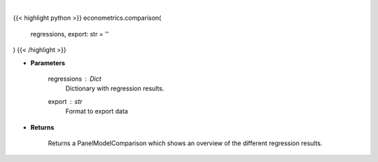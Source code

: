 .. role:: python(code)
    :language: python
    :class: highlight

|

.. raw:: html

    <h3>
    > Compare regression results between Panel Data regressions.
    </h3>

{{< highlight python >}}
econometrics.comparison(
    regressions, export: str = ''
)
{{< /highlight >}}

* **Parameters**

    regressions : *Dict*
        Dictionary with regression results.
    export : *str*
        Format to export data

    
* **Returns**

    Returns a PanelModelComparison which shows an overview of the different regression results.
    